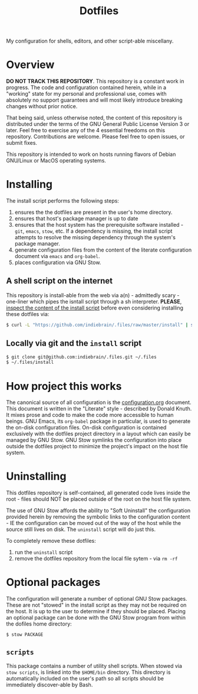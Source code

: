 #+TITLE: Dotfiles

My configuration for shells, editors, and other script-able miscellany.

* Overview

*DO NOT TRACK THIS REPOSITORY*. This repository is a constant work in
progress. The code and configuration contained herein, while in a
"working" state for my personal and professional use, comes with
absolutely no support guarantees and will most likely introduce breaking
changes without prior notice.

That being said, unless otherwise noted, the content of this repository
is distributed under the terms of the GNU General Public License Version
3 or later. Feel free to exercise any of the 4 essential freedoms on
this repository. Contributions are welcome. Please feel free to open
issues, or submit fixes.

This repository is intended to work on hosts running flavors of Debian
GNU/Linux or MacOS operating systems.

* Installing
:PROPERTIES:
:ID:       9CD67B2F-AEAB-487C-8A31-9CF2F9D29C62
:END:

The install script performs the following steps:

1. ensures the the dotfiles are present in the user's home directory.
2. ensures that host's package manager is up to date
3. ensures that the host system has the prerequisite software
   installed - =git=, =emacs=, =stow=, etc. If a dependency is missing, the
   install script attempts to resolve the missing dependency through the
   system's package manager.
4. generate configuration files from the content of the literate
   configuration document via =emacs= and =org-babel=.
5. places configuration via GNU Stow.

** A shell script on the internet

This repository is install-able from the web via a(n) - admittedly
scary - one-liner which pipes the isntall script through a sh
interpreter. *PLEASE*, [[https://github.com/indiebrain/.files/raw/master/install][inspect the content of the install script]] before
even considering installing these dotfiles via:

#+begin_src sh
$ curl -L "https://github.com/indiebrain/.files/raw/master/install" | sh
#+end_src

** Locally via git and the =install= script

#+BEGIN_SRC sh
$ git clone git@github.com:indiebrain/.files.git ~/.files
$ ~/.files/install
#+END_SRC

* How project this works
:PROPERTIES:
:ID:       627304DE-BAA2-4227-BCCE-AE768D10DA41
:END:

The canonical source of all configuration is the [[./configuration.org][configuration.org]]
document. This document is written in the "Literate" style - described
by Donald Knuth. It mixes prose and code to make the code more
accessible to human beings. GNU Emacs, its =org-babel= package in
particular, is used to generate the on-disk configuration files. On-disk
configuration is contained exclusively with the dotfiles project
directory in a layout which can easily be managed by GNU Stow. GNU Stow
symlinks the configuration into place outside the dotfiles project to
minimize the project's impact on the host file system.

* Uninstalling
:PROPERTIES:
:ID:       98916F17-8D18-486E-BC26-822E146778A7
:END:

This dotfiles repository is self-contained, all generated code lives
inside the root - files should NOT be placed outside of the root on the
host file system.

The use of GNU Stow affords the ability to "Soft
Uninstall" the configuration provided herein by removing the symbolic
links to the configuration content - IE the configuration can
be moved out of the way of the host while the source still lives on
disk. The =uninstall= script will do just this.

To completely remove these dotfiles:

1. run the =uninstall= script
2. remove the dotfiles repository from the local file sytem - via =rm -rf=
* Optional packages

The configuration will generate a number of optional GNU Stow packages.
These are not "stowed" in the install script as they may not be required
on the host. It is up to the user to determine if they should be placed.
Placing an optional package can be done with the GNU Stow program from
within the dofiles home directory:

#+begin_src sh
$ stow PACKAGE
#+end_src

** =scripts=

This package contains a number of utility shell scripts. When stowed via
=stow scripts=, is linked into the =$HOME/bin= directory. This directory is
automatically included on the user's path so all scripts should be
immediately discover-able by Bash.
